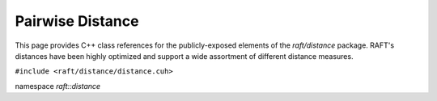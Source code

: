 Pairwise Distance
=================

This page provides C++ class references for the publicly-exposed elements of the `raft/distance` package. RAFT's
distances have been highly optimized and support a wide assortment of different distance measures.

.. role:: py(code)
   :language: c++
   :class: highlight

``#include <raft/distance/distance.cuh>``

namespace *raft::distance*

.. doxygengroup:: distance_mdspan
    :project: RAFT
    :members:
    :content-only:


